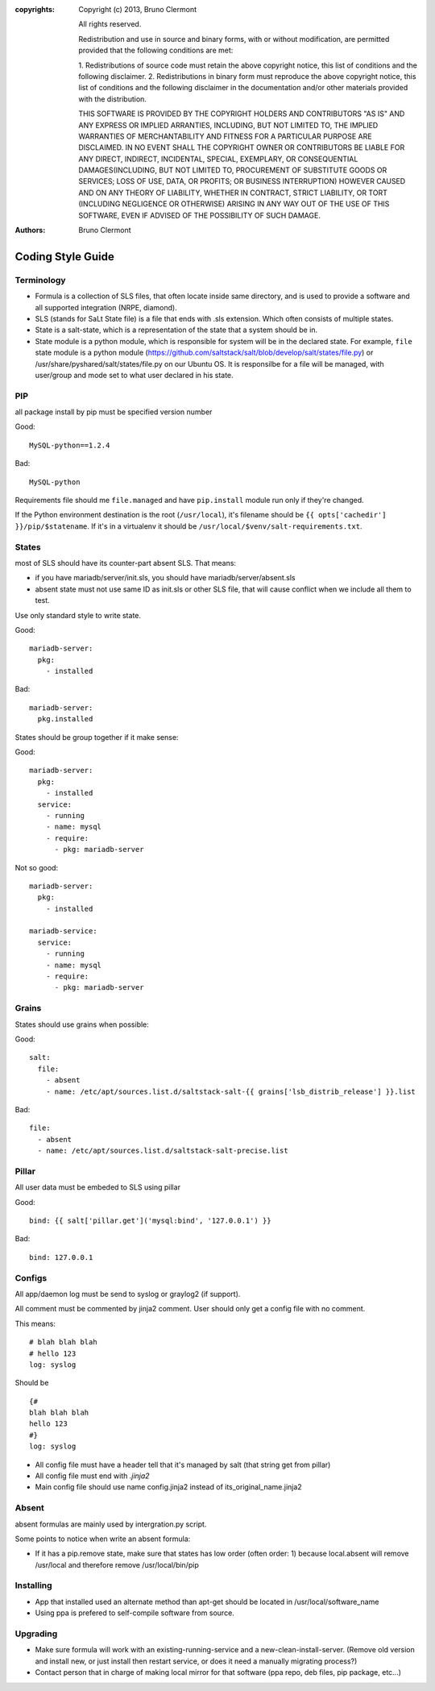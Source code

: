 :copyrights: Copyright (c) 2013, Bruno Clermont

             All rights reserved.

             Redistribution and use in source and binary forms, with or without
             modification, are permitted provided that the following conditions
             are met:

             1. Redistributions of source code must retain the above copyright
             notice, this list of conditions and the following disclaimer.
             2. Redistributions in binary form must reproduce the above
             copyright notice, this list of conditions and the following
             disclaimer in the documentation and/or other materials provided
             with the distribution.

             THIS SOFTWARE IS PROVIDED BY THE COPYRIGHT HOLDERS AND CONTRIBUTORS
             "AS IS" AND ANY EXPRESS OR IMPLIED ARRANTIES, INCLUDING, BUT NOT
             LIMITED TO, THE IMPLIED WARRANTIES OF MERCHANTABILITY AND FITNESS
             FOR A PARTICULAR PURPOSE ARE DISCLAIMED. IN NO EVENT SHALL THE
             COPYRIGHT OWNER OR CONTRIBUTORS BE LIABLE FOR ANY DIRECT, INDIRECT,
             INCIDENTAL, SPECIAL, EXEMPLARY, OR CONSEQUENTIAL DAMAGES(INCLUDING,
             BUT NOT LIMITED TO, PROCUREMENT OF SUBSTITUTE GOODS OR SERVICES;
             LOSS OF USE, DATA, OR PROFITS; OR BUSINESS INTERRUPTION) HOWEVER
             CAUSED AND ON ANY THEORY OF LIABILITY, WHETHER IN CONTRACT, STRICT
             LIABILITY, OR TORT (INCLUDING NEGLIGENCE OR OTHERWISE) ARISING IN
             ANY WAY OUT OF THE USE OF THIS SOFTWARE, EVEN IF ADVISED OF THE
             POSSIBILITY OF SUCH DAMAGE.
:authors: - Bruno Clermont

Coding Style Guide
==================

Terminology
-----------

- Formula is a collection of SLS files, that often locate inside same
  directory, and is used to provide a software and all supported integration
  (NRPE, diamond).
- SLS (stands for SaLt State file) is a file that ends with .sls extension.
  Which often consists of multiple states.
- State is a salt-state, which is a representation of the state that a system
  should be in.
- State module is a python module, which is responsible for system will be
  in the declared state. For example, ``file`` state module is a python module
  (https://github.com/saltstack/salt/blob/develop/salt/states/file.py) or
  /usr/share/pyshared/salt/states/file.py on our Ubuntu OS. It is responsilbe
  for a file will be managed, with user/group and mode set to what user
  declared in his state.

PIP
---

all package install by pip must be specified version number

Good::

  MySQL-python==1.2.4

Bad::

  MySQL-python

Requirements file should me ``file.managed`` and have ``pip.install`` module run
only if they're changed.

If the Python environment destination is the root (``/usr/local``), it's
filename should be ``{{ opts['cachedir'] }}/pip/$statename``.
If it's in a virtualenv it should be ``/usr/local/$venv/salt-requirements.txt``.

States
------

most of SLS should have its counter-part absent SLS. That means:

* if you have mariadb/server/init.sls, you should have mariadb/server/absent.sls
* absent state must not use same ID as init.sls or other SLS file, that will
  cause conflict when we include all them to test.

Use only standard style to write state.

Good::

  mariadb-server:
    pkg:
      - installed

Bad::

  mariadb-server:
    pkg.installed

States should be group together if it make sense:

Good::

  mariadb-server:
    pkg:
      - installed
    service:
      - running
      - name: mysql
      - require:
        - pkg: mariadb-server

Not so good::

  mariadb-server:
    pkg:
      - installed

  mariadb-service:
    service:
      - running
      - name: mysql
      - require:
        - pkg: mariadb-server


Grains
------

States should use grains when possible:


Good::

    salt:
      file:
        - absent
        - name: /etc/apt/sources.list.d/saltstack-salt-{{ grains['lsb_distrib_release'] }}.list

Bad::

  file:
    - absent
    - name: /etc/apt/sources.list.d/saltstack-salt-precise.list


Pillar
------

All user data must be embeded to SLS using pillar

Good::

   bind: {{ salt['pillar.get']('mysql:bind', '127.0.0.1') }}

Bad::

   bind: 127.0.0.1

Configs
-------

All app/daemon log must be send to syslog or graylog2 (if support).

All comment must be commented by jinja2 comment. User should only get a config
file with no comment.


This means::

    # blah blah blah
    # hello 123
    log: syslog

Should be ::

    {#
    blah blah blah
    hello 123
    #}
    log: syslog

* All config file must have a header tell that it's managed by salt (that string get from pillar)
* All config file must end with `.jinja2`
* Main config file should use name config.jinja2 instead of its_original_name.jinja2

Absent
------

absent formulas are mainly used by intergration.py script.

Some points to notice when write an absent formula:

* If it has a pip.remove state, make sure that states has low order
  (often order: 1) because local.absent will remove /usr/local and therefore
  remove /usr/local/bin/pip

Installing
----------

* App that installed used an alternate method than apt-get should be located
  in /usr/local/software_name
* Using ppa is prefered to self-compile software from source.

Upgrading
---------

* Make sure formula will work with an existing-running-service and a
  new-clean-install-server. (Remove old version and install new, or just
  install then restart service, or does it need a manually migrating process?)

* Contact person that in charge of making local mirror for that software
  (ppa repo, deb files, pip package, etc...)
